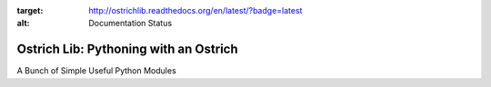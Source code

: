 .. image:: https://travis-ci.org/TheOstrichIO/ostrichlib.svg?branch=master
    :target: https://travis-ci.org/TheOstrichIO/ostrichlib
.. image:: https://coveralls.io/repos/github/TheOstrichIO/ostrichlib/badge.svg?branch=master :target: https://coveralls.io/github/TheOstrichIO/ostrichlib?branch=master
.. image:: https://readthedocs.org/projects/ostrichlib/badge/?version=latest
:target: http://ostrichlib.readthedocs.org/en/latest/?badge=latest
:alt: Documentation Status

======================================
Ostrich Lib: Pythoning with an Ostrich
======================================

A Bunch of Simple Useful Python Modules
